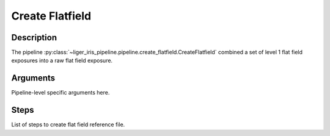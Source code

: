 ================
Create Flatfield
================


Description
-----------

The pipeline :py:class:`~liger_iris_pipeline.pipeline.create_flatfield.CreateFlatfield` combined a set of level 1 flat field exposures into a raw flat field exposure.


Arguments
---------

Pipeline-level specific arguments here.


Steps
-----

List of steps to create flat field reference file.